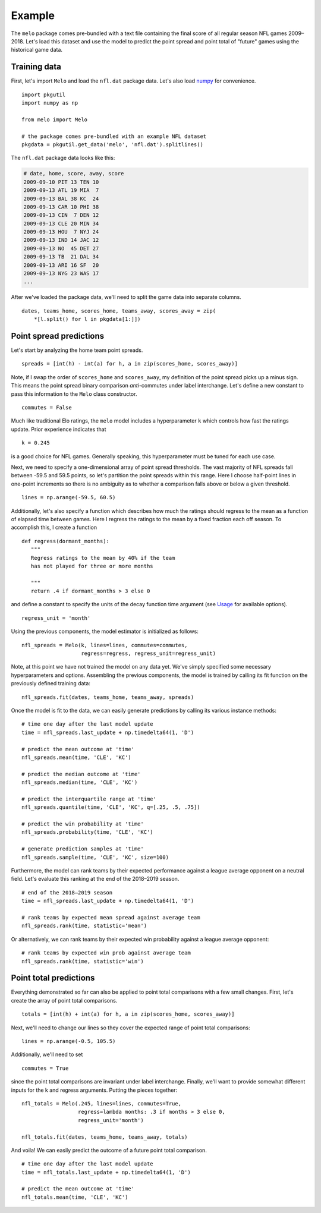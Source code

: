 .. _example:

Example
=======

The ``melo`` package comes pre-bundled with a text file containing the final score of all regular season NFL games 2009–2018.
Let's load this dataset and use the model to predict the point spread and point total of "future" games using the historical game data.

Training data
-------------

First, let's import ``Melo`` and load the ``nfl.dat`` package data.
Let's also load numpy_ for convenience. ::

   import pkgutil
   import numpy as np

   from melo import Melo

   # the package comes pre-bundled with an example NFL dataset
   pkgdata = pkgutil.get_data('melo', 'nfl.dat').splitlines()

The ``nfl.dat`` package data looks like this:

.. code-block:: text

   # date, home, score, away, score
   2009-09-10 PIT 13 TEN 10
   2009-09-13 ATL 19 MIA  7
   2009-09-13 BAL 38 KC  24
   2009-09-13 CAR 10 PHI 38
   2009-09-13 CIN  7 DEN 12
   2009-09-13 CLE 20 MIN 34
   2009-09-13 HOU  7 NYJ 24
   2009-09-13 IND 14 JAC 12
   2009-09-13 NO  45 DET 27
   2009-09-13 TB  21 DAL 34
   2009-09-13 ARI 16 SF  20
   2009-09-13 NYG 23 WAS 17
   ...

After we've loaded the package data, we'll need to split the game data into separate columns. ::

   dates, teams_home, scores_home, teams_away, scores_away = zip(
       *[l.split() for l in pkgdata[1:]])

Point spread predictions
------------------------

Let's start by analyzing the home team point spreads. ::

   spreads = [int(h) - int(a) for h, a in zip(scores_home, scores_away)]

Note, if I swap the order of ``scores_home`` and ``scores_away``, my definition of the point spread picks up a minus sign.
This means the point spread binary comparison *anti*-commutes under label interchange.
Let's define a new constant to pass this information to the ``Melo`` class constructor. ::

   commutes = False

Much like traditional Elo ratings, the ``melo`` model includes a hyperparameter ``k`` which controls how fast the ratings update.
Prior experience indicates that ::

   k = 0.245

is a good choice for NFL games.
Generally speaking, this hyperparameter must be tuned for each use case.

Next, we need to specify a one-dimensional array of point spread thresholds.
The vast majority of NFL spreads fall between -59.5 and 59.5 points, so let's partition the point spreads within this range.
Here I choose half-point lines in one-point increments so there is no ambiguity as to whether a comparison falls above or below a given threshold. ::

   lines = np.arange(-59.5, 60.5)

Additionally, let's also specify a function which describes how much the ratings should regress to the mean as a function of elapsed time between games.
Here I regress the ratings to the mean by a fixed fraction each off season. To accomplish this, I create a function ::

   def regress(dormant_months):
      """
      Regress ratings to the mean by 40% if the team
      has not played for three or more months

      """
      return .4 if dormant_months > 3 else 0

and define a constant to specify the units of the decay function time argument (see `Usage <usage.html>`_ for available options). ::

   regress_unit = 'month'

Using the previous components, the model estimator is initialized as follows: ::

   nfl_spreads = Melo(k, lines=lines, commutes=commutes,
                      regress=regress, regress_unit=regress_unit)

Note, at this point we have not trained the model on any data yet.
We've simply specified some necessary hyperparameters and options.
Assembling the previous components, the model is trained by calling its fit function on the previously defined training data: ::

   nfl_spreads.fit(dates, teams_home, teams_away, spreads)

Once the model is fit to the data, we can easily generate predictions by calling its various instance methods: ::

   # time one day after the last model update
   time = nfl_spreads.last_update + np.timedelta64(1, 'D')

   # predict the mean outcome at 'time'
   nfl_spreads.mean(time, 'CLE', 'KC')

   # predict the median outcome at 'time'
   nfl_spreads.median(time, 'CLE', 'KC')

   # predict the interquartile range at 'time'
   nfl_spreads.quantile(time, 'CLE', 'KC', q=[.25, .5, .75])

   # predict the win probability at 'time'
   nfl_spreads.probability(time, 'CLE', 'KC')

   # generate prediction samples at 'time'
   nfl_spreads.sample(time, 'CLE', 'KC', size=100)

.. note::

Furthermore, the model can rank teams by their expected performance against a league average opponent on a neutral field.
Let's evaluate this ranking at the end of the 2018–2019 season. ::

   # end of the 2018–2019 season
   time = nfl_spreads.last_update + np.timedelta64(1, 'D')

   # rank teams by expected mean spread against average team
   nfl_spreads.rank(time, statistic='mean')

Or alternatively, we can rank teams by their expected win probability against a league average opponent: ::

   # rank teams by expected win prob against average team
   nfl_spreads.rank(time, statistic='win')

Point total predictions
-----------------------

Everything demonstrated so far can also be applied to point total comparisons with a few small changes.
First, let's create the array of point total comparisons. ::

   totals = [int(h) + int(a) for h, a in zip(scores_home, scores_away)]

Next, we'll need to change our lines so they cover the expected range of point total comparisons: ::

   lines = np.arange(-0.5, 105.5)

Additionally, we'll need to set ::

   commutes = True

since the point total comparisons are invariant under label interchange.
Finally, we'll want to provide somewhat different inputs for the k and regress arguments.
Putting the pieces together: ::

   nfl_totals = Melo(.245, lines=lines, commutes=True,
                     regress=lambda months: .3 if months > 3 else 0,
                     regress_unit='month')

   nfl_totals.fit(dates, teams_home, teams_away, totals)

And voila! We can easily predict the outcome of a future point total comparison. ::

   # time one day after the last model update
   time = nfl_totals.last_update + np.timedelta64(1, 'D')

   # predict the mean outcome at 'time'
   nfl_totals.mean(time, 'CLE', 'KC')


.. _numpy: http://www.numpy.org
